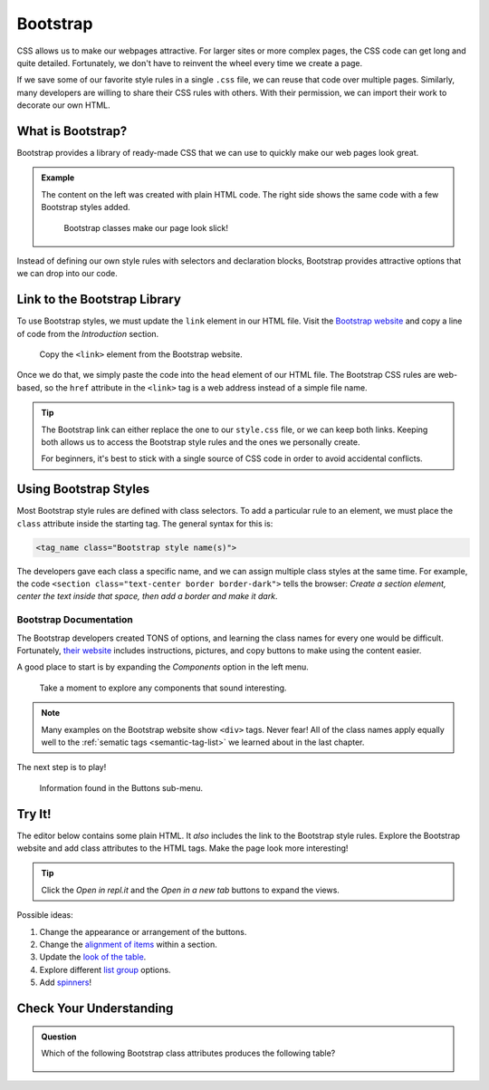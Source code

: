 .. _bootstrap-classes:

Bootstrap
=========

CSS allows us to make our webpages attractive. For larger sites or more complex
pages, the CSS code can get long and quite detailed. Fortunately, we don't have
to reinvent the wheel every time we create a page.

If we save some of our favorite style rules in a single ``.css`` file, we can
reuse that code over multiple pages. Similarly, many developers are willing to
share their CSS rules with others. With their permission, we can import their
work to decorate our own HTML.

What is Bootstrap?
------------------

Bootstrap provides a library of ready-made CSS that we can use to quickly make
our web pages look great.

.. admonition:: Example

   The content on the left was created with plain HTML code. The right side
   shows the same code with a few Bootstrap styles added.

   .. figure:: figures/simple-bootstrap-styles.png
      :alt: Plain HTML on the left, more attractive styled content (buttons, table, lists) on the right.
   
      Bootstrap classes make our page look slick!

Instead of defining our own style rules with selectors and declaration blocks,
Bootstrap provides attractive options that we can drop into our code.

Link to the Bootstrap Library
-----------------------------

To use Bootstrap styles, we must update the ``link`` element in our HTML file.
Visit the `Bootstrap website <https://getbootstrap.com/docs/4.5/getting-started/introduction/>`__
and copy a line of code from the *Introduction* section.

.. figure:: figures/bootstrap-css-link.png
   :alt: Click the "Copy" button to save the required link code to the clipboard.

   Copy the ``<link>`` element from the Bootstrap website.

Once we do that, we simply paste the code into the ``head`` element of our HTML
file. The Bootstrap CSS rules are web-based, so the ``href`` attribute in the
``<link>`` tag is a web address instead of a simple file name.

.. admonition:: Tip

   The Bootstrap link can either replace the one to our ``style.css`` file, or
   we can keep both links. Keeping both allows us to access the Bootstrap
   style rules and the ones we personally create.

   For beginners, it's best to stick with a single source of CSS code in order
   to avoid accidental conflicts.

Using Bootstrap Styles
----------------------

Most Bootstrap style rules are defined with class selectors. To add a
particular rule to an element, we must place the ``class`` attribute inside the
starting tag. The general syntax for this is:

.. sourcecode:: html

   <tag_name class="Bootstrap style name(s)">

The developers gave each class a specific name, and we can assign multiple
class styles at the same time. For example, the code
``<section class="text-center border border-dark">`` tells the browser: *Create
a section element, center the text inside that space, then add a border and
make it dark*.

Bootstrap Documentation
^^^^^^^^^^^^^^^^^^^^^^^

The Bootstrap developers created TONS of options, and learning the class names
for every one would be difficult. Fortunately,
`their website <https://getbootstrap.com/docs/4.5/getting-started/introduction/>`__
includes instructions, pictures, and copy buttons to make using the content
easier.

A good place to start is by expanding the *Components* option in the left menu.

.. figure:: figures/bootstrap-menu.png
   :alt: Menu options from the Bootstrap documentation, with the Components option highlighted.

   Take a moment to explore any components that sound interesting.

.. admonition:: Note

   Many examples on the Bootstrap website show ``<div>`` tags. Never fear! All
   of the class names apply equally well to the :ref:`sematic tags <semantic-tag-list>`
   we learned about in the last chapter.

The next step is to play!

.. figure:: figures/bootstrap-buttons.png
   :alt: Bootstrap provides 9 predefined button styles.

   Information found in the Buttons sub-menu.

Try It!
-------

The editor below contains some plain HTML. It *also* includes the link to the
Bootstrap style rules. Explore the Bootstrap website and add class attributes
to the HTML tags. Make the page look more interesting!

.. admonition:: Tip

   Click the *Open in repl.it* and the *Open in a new tab* buttons to expand
   the views.

Possible ideas:

#. Change the appearance or arrangement of the buttons.
#. Change the `alignment of items <https://getbootstrap.com/docs/4.5/layout/grid/#alignment>`__
   within a section.
#. Update the `look of the table <https://getbootstrap.com/docs/4.5/content/tables/>`__.
#. Explore different `list group <https://getbootstrap.com/docs/4.5/components/list-group/>`__
   options.
#. Add `spinners <https://getbootstrap.com/docs/4.5/components/spinners/>`__!

.. raw:: html

   <iframe height="400px" width="100%" src="https://repl.it/@launchcode/LCHS-Bootstrap-Try-It?lite=true" scrolling="no" frameborder="yes" allowtransparency="true" allowfullscreen="true" sandbox="allow-forms allow-pointer-lock allow-popups allow-same-origin allow-scripts allow-modals"></iframe>

Check Your Understanding
------------------------

.. admonition:: Question

   Which of the following Bootstrap class attributes produces the following
   table?

   .. figure:: figures/hover-table.gif
      :alt: Table with dark cells and white text. Rows highlight when the mouse hovers over them.

   .. raw:: html

      <ol type="a">
         <li><input type="radio" name="Q1" autocomplete="off" onclick="evaluateMC(name, false)"> <span style="color:#419f6a; font-weight: bold">class="table table-dark"</span></li>
         <li><input type="radio" name="Q1" autocomplete="off" onclick="evaluateMC(name, false)"> <span style="color:#419f6a; font-weight: bold">class="table table-hover"</span></li>
         <li><input type="radio" name="Q1" autocomplete="off" onclick="evaluateMC(name, true)"> <span style="color:#419f6a; font-weight: bold">class="table table-hover table-dark"</span></li>
         <li><input type="radio" name="Q1" autocomplete="off" onclick="evaluateMC(name, false)"> <span style="color:#419f6a; font-weight: bold">class="table-hover table-dark"</span></li>
      </ol>
      <p id="Q1"></p>

.. Answer = c

.. raw:: html

   <script type="text/JavaScript">
      function evaluateMC(id, correct) {
         if (correct) {
            document.getElementById(id).innerHTML = 'Yep!';
            document.getElementById(id).style.color = 'blue';
         } else {
            document.getElementById(id).innerHTML = 'Nope!';
            document.getElementById(id).style.color = 'red';
         }
      }
   </script>
